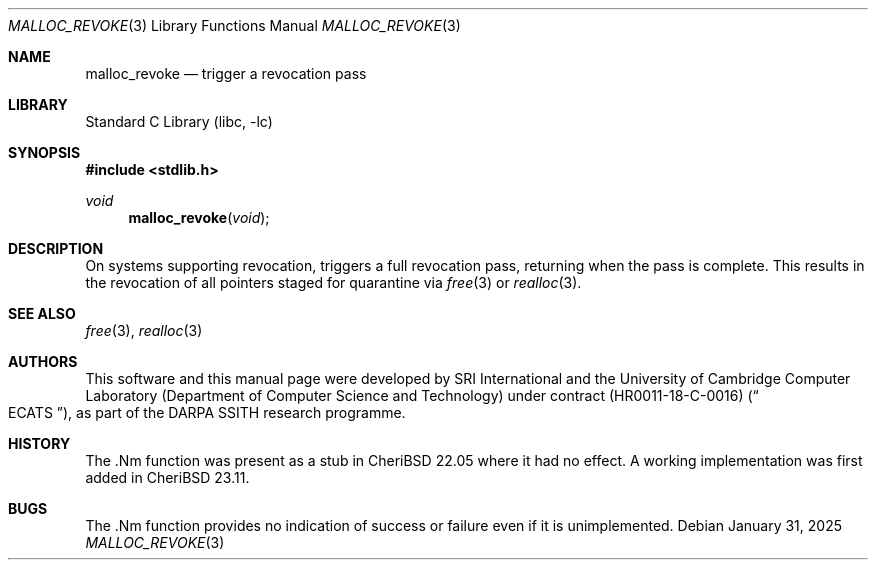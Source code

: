 .\"-
.\" SPDX-License-Identifier: BSD-2-Clause
.\"
.\" Copyright (c) 2021 SRI International
.\"
.\" This software was developed by SRI International and the University of
.\" Cambridge Computer Laboratory (Department of Computer Science and
.\" Technology) under DARPA contract HR0011-18-C-0016 ("ECATS"), as part of the
.\" DARPA SSITH research programme.
.\"
.\" Redistribution and use in source and binary forms, with or without
.\" modification, are permitted provided that the following conditions
.\" are met:
.\" 1. Redistributions of source code must retain the above copyright
.\"    notice, this list of conditions and the following disclaimer.
.\" 2. Redistributions in binary form must reproduce the above copyright
.\"    notice, this list of conditions and the following disclaimer in the
.\"    documentation and/or other materials provided with the distribution.
.\"
.\" THIS SOFTWARE IS PROVIDED BY THE AUTHOR AND CONTRIBUTORS ``AS IS'' AND
.\" ANY EXPRESS OR IMPLIED WARRANTIES, INCLUDING, BUT NOT LIMITED TO, THE
.\" IMPLIED WARRANTIES OF MERCHANTABILITY AND FITNESS FOR A PARTICULAR PURPOSE
.\" ARE DISCLAIMED.  IN NO EVENT SHALL THE AUTHOR OR CONTRIBUTORS BE LIABLE
.\" FOR ANY DIRECT, INDIRECT, INCIDENTAL, SPECIAL, EXEMPLARY, OR CONSEQUENTIAL
.\" DAMAGES (INCLUDING, BUT NOT LIMITED TO, PROCUREMENT OF SUBSTITUTE GOODS
.\" OR SERVICES; LOSS OF USE, DATA, OR PROFITS; OR BUSINESS INTERRUPTION)
.\" HOWEVER CAUSED AND ON ANY THEORY OF LIABILITY, WHETHER IN CONTRACT, STRICT
.\" LIABILITY, OR TORT (INCLUDING NEGLIGENCE OR OTHERWISE) ARISING IN ANY WAY
.\" OUT OF THE USE OF THIS SOFTWARE, EVEN IF ADVISED OF THE POSSIBILITY OF
.\" SUCH DAMAGE.
.\"
.Dd January 31, 2025
.Dt MALLOC_REVOKE 3
.Os
.Sh NAME
.Nm malloc_revoke
.Nd trigger a revocation pass
.Sh LIBRARY
.Lb libc
.Sh SYNOPSIS
.In stdlib.h
.Ft void
.Fn malloc_revoke "void"
.Sh DESCRIPTION
On systems supporting revocation,
.Fn
triggers a full revocation pass, returning when the pass is complete.
This results in the revocation of all pointers staged for quarantine via
.Xr free 3
or
.Xr realloc 3 .
.Sh SEE ALSO
.Xr free 3 ,
.Xr realloc 3
.Sh AUTHORS
This software and this manual page were
developed by SRI International and the University of Cambridge Computer
Laboratory (Department of Computer Science and Technology) under contract
.Pq HR0011-18-C-0016
.Pq Do ECATS Dc ,
as part of the DARPA SSITH research programme.
.Sh HISTORY
The .Nm function was present as a stub in CheriBSD 22.05 where it had no
effect.
A working implementation was first added in CheriBSD 23.11.
.Sh BUGS
The .Nm function provides no indication of success or failure even if
it is unimplemented.
